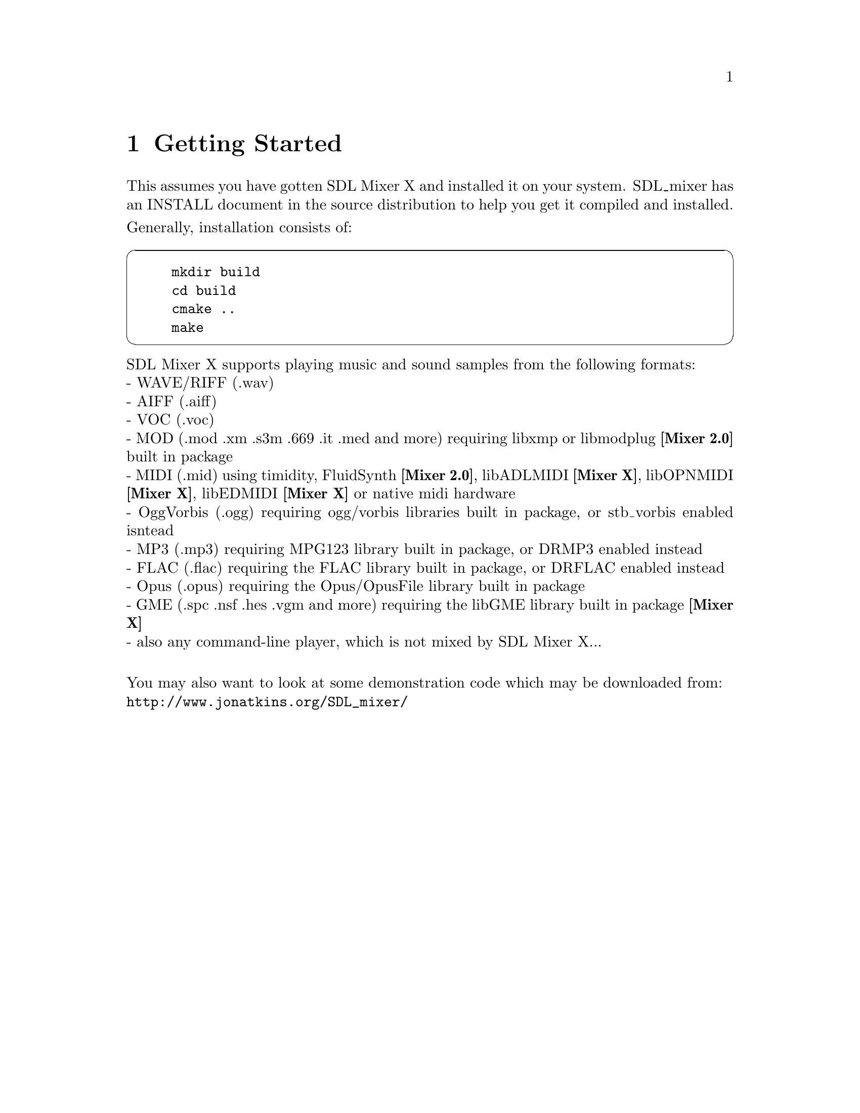 @c =============================================================================
@page
@node Getting Started
@chapter Getting Started

This assumes you have gotten SDL Mixer X and installed it on your system.
SDL_mixer has an INSTALL document in the source distribution to help you
get it compiled and installed.

@noindent
Generally, installation consists of:

@cartouche
@example
mkdir build
cd build
cmake ..
make
@end example
@end cartouche

@noindent
SDL Mixer X supports playing music and sound samples from the following formats:@*
- WAVE/RIFF (.wav)@*
- AIFF (.aiff)@*
- VOC (.voc)@*
- MOD (.mod .xm .s3m .669 .it .med and more) requiring libxmp or libmodplug @b{[Mixer 2.0]} built in package@*
- MIDI (.mid) using timidity, FluidSynth @b{[Mixer 2.0]}, libADLMIDI @b{[Mixer X]}, libOPNMIDI @b{[Mixer X]}, libEDMIDI @b{[Mixer X]} or native midi hardware@*
- OggVorbis (.ogg) requiring ogg/vorbis libraries built in package, or stb_vorbis enabled isntead@*
- MP3 (.mp3) requiring MPG123 library built in package, or DRMP3 enabled instead@*
- FLAC (.flac) requiring the FLAC library built in package, or DRFLAC enabled instead@*
- Opus (.opus) requiring the Opus/OpusFile library built in package@*
- GME (.spc .nsf .hes .vgm and more) requiring the libGME library built in package @b{[Mixer X]}@*
- also any command-line player, which is not mixed by SDL Mixer X...@*

@noindent
You may also want to look at some demonstration code which may be downloaded from:@*
@url{http://www.jonatkins.org/SDL_mixer/}

@menu
* Includes::    The include files to use for SDL_mixer
* Compiling::   Using the SDL_mixer library and header file.
@end menu

@c -----------------------------------------------------------------------------
@page
@node Includes
@section Includes

To use MixerX functions in a C/C++ source code file, you must use the
SDL_mixer_ext.h include file:

@cartouche
@code{  #include "SDL_mixer_ext.h"}
@end cartouche

@c -----------------------------------------------------------------------------
@page
@node Compiling
@section Compiling
@cindex sdl-config

To link with SDL MixerX you should use sdl-config to get the required SDL
compilation options. After that, compiling with MixerX is quite easy.@*
@b{Note}: Some systems may not have the SDL_mixer library and include file in the same place as the SDL library and includes are located, in that case you will need to add more -I and -L paths to these command lines.

@cartouche
Simple Example for compiling an object file:

@code{  cc -c `sdl2-config --cflags` mysource.c}

Simple Example for linking a program:

@code{  cc -o myprogram mysource.o `sdl2-config --libs` -lSDL2_mixer_ext}
@end cartouche

Now @command{myprogram} is ready to run.
